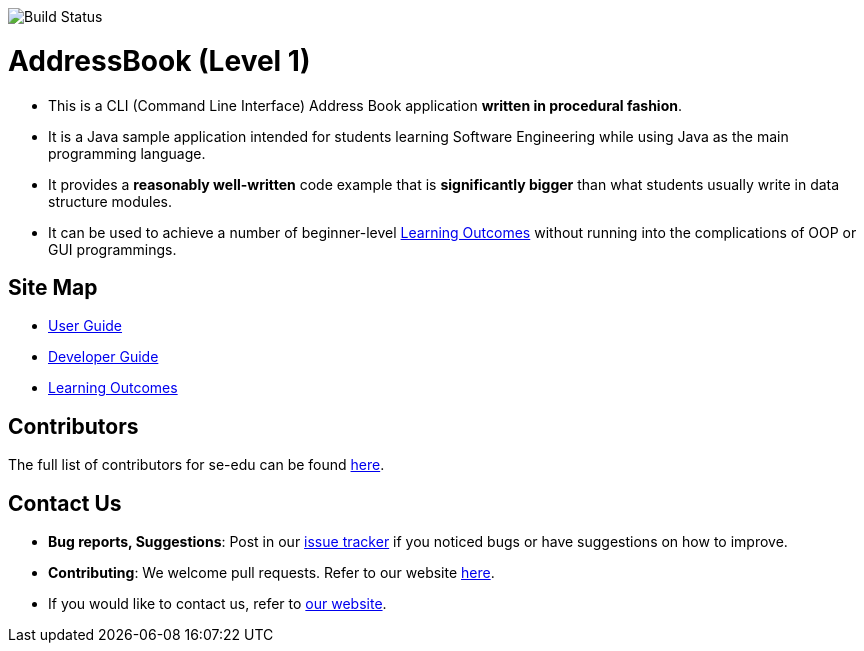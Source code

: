 image:https://travis-ci.org/AZhiKai/addressbook-level1.svg?branch=master[Build Status]

= AddressBook (Level 1)
ifdef::env-github,env-browser[:relfileprefix: docs/]


* This is a CLI (Command Line Interface) Address Book application *written in procedural fashion*.
* It is a Java sample application intended for students learning Software Engineering while using Java as
the main programming language.
* It provides a *reasonably well-written* code example that is *significantly bigger* than what students
usually write in data structure modules.
* It can be used to achieve a number of beginner-level <<LearningOutcomes#, Learning Outcomes>> without
running into the complications of OOP or GUI programmings.

== Site Map

* <<UserGuide#, User Guide>>
* <<DeveloperGuide#, Developer Guide>>
* <<LearningOutcomes#, Learning Outcomes>>

== Contributors

The full list of contributors for se-edu can be found https://se-edu.github.io/Team.html[here].

== Contact Us

* *Bug reports, Suggestions*: Post in our https://github.com/se-edu/addressbook-level1/issues[issue tracker]
if you noticed bugs or have suggestions on how to improve.
* *Contributing*: We welcome pull requests. Refer to our website https://se-edu.github.io/#contributing[here].
* If you would like to contact us, refer to https://se-edu.github.io/#contact[our website].
